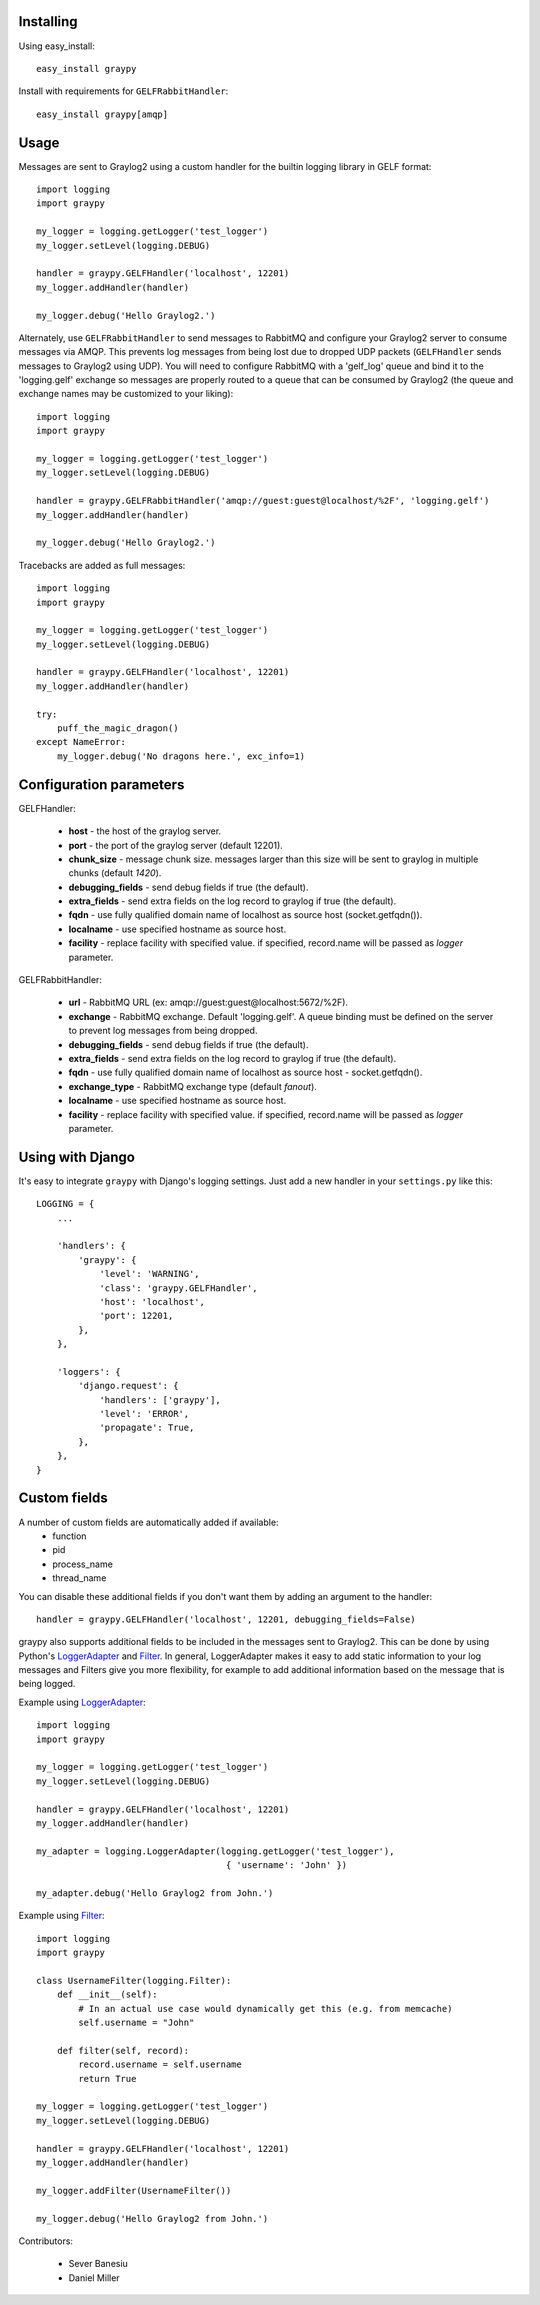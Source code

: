 Installing
==========

Using easy_install::

   easy_install graypy

Install with requirements for ``GELFRabbitHandler``::

  easy_install graypy[amqp]

Usage
=====

Messages are sent to Graylog2 using a custom handler for the builtin logging library in GELF format::

    import logging
    import graypy

    my_logger = logging.getLogger('test_logger')
    my_logger.setLevel(logging.DEBUG)

    handler = graypy.GELFHandler('localhost', 12201)
    my_logger.addHandler(handler)

    my_logger.debug('Hello Graylog2.')

Alternately, use ``GELFRabbitHandler`` to send messages to RabbitMQ and configure your Graylog2 server to consume messages via AMQP. This prevents log messages from being lost due to dropped UDP packets (``GELFHandler`` sends messages to Graylog2 using UDP). You will need to configure RabbitMQ with a 'gelf_log' queue and bind it to the 'logging.gelf' exchange so messages are properly routed to a queue that can be consumed by Graylog2 (the queue and exchange names may be customized to your liking)::

    import logging
    import graypy

    my_logger = logging.getLogger('test_logger')
    my_logger.setLevel(logging.DEBUG)

    handler = graypy.GELFRabbitHandler('amqp://guest:guest@localhost/%2F', 'logging.gelf')
    my_logger.addHandler(handler)

    my_logger.debug('Hello Graylog2.')

Tracebacks are added as full messages::

    import logging
    import graypy

    my_logger = logging.getLogger('test_logger')
    my_logger.setLevel(logging.DEBUG)

    handler = graypy.GELFHandler('localhost', 12201)
    my_logger.addHandler(handler)

    try:
        puff_the_magic_dragon()
    except NameError:
        my_logger.debug('No dragons here.', exc_info=1)

Configuration parameters
========================

GELFHandler:

  * **host** - the host of the graylog server.
  * **port** - the port of the graylog server (default 12201).
  * **chunk_size** - message chunk size. messages larger than this size will be sent to graylog in multiple chunks (default `1420`).
  * **debugging_fields** - send debug fields if true (the default).
  * **extra_fields** - send extra fields on the log record to graylog if true (the default).
  * **fqdn** - use fully qualified domain name of localhost as source host (socket.getfqdn()).
  * **localname** - use specified hostname as source host.
  * **facility** - replace facility with specified value. if specified, record.name will be passed as *logger* parameter.

GELFRabbitHandler:

  * **url** - RabbitMQ URL (ex: amqp://guest:guest@localhost:5672/%2F).
  * **exchange** - RabbitMQ exchange. Default 'logging.gelf'. A queue binding must be defined on the server to prevent log messages from being dropped.
  * **debugging_fields** - send debug fields if true (the default).
  * **extra_fields** - send extra fields on the log record to graylog if true (the default).
  * **fqdn** - use fully qualified domain name of localhost as source host - socket.getfqdn().
  * **exchange_type** - RabbitMQ exchange type (default `fanout`).
  * **localname** - use specified hostname as source host.
  * **facility** - replace facility with specified value. if specified, record.name will be passed as `logger` parameter.

Using with Django
=================

It's easy to integrate ``graypy`` with Django's logging settings. Just add a
new handler in your ``settings.py`` like this::

    LOGGING = {
        ...

        'handlers': {
            'graypy': {
                'level': 'WARNING',
                'class': 'graypy.GELFHandler',
                'host': 'localhost',
                'port': 12201,
            },
        },

        'loggers': {
            'django.request': {
                'handlers': ['graypy'],
                'level': 'ERROR',
                'propagate': True,
            },
        },
    }

Custom fields
=============

A number of custom fields are automatically added if available:
    * function
    * pid
    * process_name
    * thread_name

You can disable these additional fields if you don't want them by adding an argument to the handler::

    handler = graypy.GELFHandler('localhost', 12201, debugging_fields=False)

graypy also supports additional fields to be included in the messages sent to Graylog2. This can be done by using Python's LoggerAdapter_ and Filter_. In general, LoggerAdapter makes it easy to add static information to your log messages and Filters give you more flexibility, for example to add additional information based on the message that is being logged.

Example using LoggerAdapter_::

    import logging
    import graypy

    my_logger = logging.getLogger('test_logger')
    my_logger.setLevel(logging.DEBUG)

    handler = graypy.GELFHandler('localhost', 12201)
    my_logger.addHandler(handler)

    my_adapter = logging.LoggerAdapter(logging.getLogger('test_logger'),
                                        { 'username': 'John' })

    my_adapter.debug('Hello Graylog2 from John.')

Example using Filter_::

    import logging
    import graypy

    class UsernameFilter(logging.Filter):
        def __init__(self):
            # In an actual use case would dynamically get this (e.g. from memcache)
            self.username = "John"

        def filter(self, record):
            record.username = self.username
            return True

    my_logger = logging.getLogger('test_logger')
    my_logger.setLevel(logging.DEBUG)

    handler = graypy.GELFHandler('localhost', 12201)
    my_logger.addHandler(handler)

    my_logger.addFilter(UsernameFilter())

    my_logger.debug('Hello Graylog2 from John.')

Contributors:

  * Sever Banesiu
  * Daniel Miller

.. _LoggerAdapter: http://docs.python.org/howto/logging-cookbook.html#using-loggeradapters-to-impart-contextual-information
.. _Filter: http://docs.python.org/howto/logging-cookbook.html#using-filters-to-impart-contextual-information


.. image:: https://d2weczhvl823v0.cloudfront.net/severb/graypy/trend.png
   :alt: Bitdeli badge
   :target: https://bitdeli.com/free

